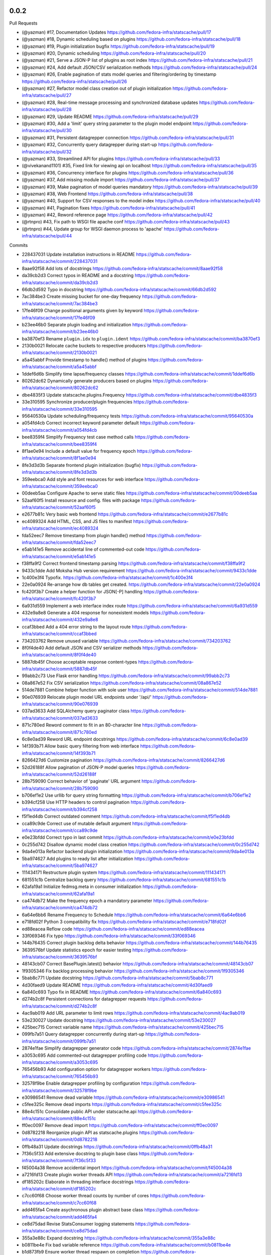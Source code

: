 
0.0.2
-----

Pull Requests

- (@yazman)         #17, Documentation Updates
  https://github.com/fedora-infra/statscache/pull/17
- (@yazman)         #18, Dynamic scheduling based on plugins
  https://github.com/fedora-infra/statscache/pull/18
- (@yazman)         #19, Plugin initialization bugfix
  https://github.com/fedora-infra/statscache/pull/19
- (@yazman)         #20, Dynamic scheduling
  https://github.com/fedora-infra/statscache/pull/20
- (@yazman)         #21, Serve a JSON-P list of plugins as root index
  https://github.com/fedora-infra/statscache/pull/21
- (@yazman)         #24, Add default JSON/CSV serialization methods
  https://github.com/fedora-infra/statscache/pull/24
- (@yazman)         #26, Enable pagination of stats model queries and filtering/ordering by timestamp
  https://github.com/fedora-infra/statscache/pull/26
- (@yazman)         #27, Refactor model class creation out of plugin initialization
  https://github.com/fedora-infra/statscache/pull/27
- (@yazman)         #28, Real-time message processing and synchronized database updates
  https://github.com/fedora-infra/statscache/pull/28
- (@yazman)         #29, Update README
  https://github.com/fedora-infra/statscache/pull/29
- (@yazman)         #30, Add a 'limit' query string parameter to the plugin model endpoint
  https://github.com/fedora-infra/statscache/pull/30
- (@yazman)         #31, Persistent datagrepper connection
  https://github.com/fedora-infra/statscache/pull/31
- (@yazman)         #32, Concurrently query datagrepper during start-up
  https://github.com/fedora-infra/statscache/pull/32
- (@yazman)         #33, Streamlined API for plugins
  https://github.com/fedora-infra/statscache/pull/33
- (@vivekanand1101) #35, Fixed link for viewing api on localhost
  https://github.com/fedora-infra/statscache/pull/35
- (@yazman)         #36, Concurrency interface for plugins
  https://github.com/fedora-infra/statscache/pull/36
- (@yazman)         #37, Add missing module import
  https://github.com/fedora-infra/statscache/pull/37
- (@yazman)         #39, Make pagination of model queries mandatory
  https://github.com/fedora-infra/statscache/pull/39
- (@yazman)         #38, Web Frontend
  https://github.com/fedora-infra/statscache/pull/38
- (@yazman)         #40, Support for CSV responses to the model index
  https://github.com/fedora-infra/statscache/pull/40
- (@yazman)         #41, Pagination fixes
  https://github.com/fedora-infra/statscache/pull/41
- (@yazman)         #42, Reword reference page
  https://github.com/fedora-infra/statscache/pull/42
- (@rtnpro)         #43, Fix path to WSGI file apache conf
  https://github.com/fedora-infra/statscache/pull/43
- (@rtnpro)         #44, Update group for WSGI daemon process to 'apache'
  https://github.com/fedora-infra/statscache/pull/44

Commits

- 228437031 Update installation instructions in README
  https://github.com/fedora-infra/statscache/commit/228437031
- 8aae92f58 Add lots of docstrings
  https://github.com/fedora-infra/statscache/commit/8aae92f58
- da39cb2d3 Correct typos in README and a docstring
  https://github.com/fedora-infra/statscache/commit/da39cb2d3
- 66db2d592 Typo in docstring
  https://github.com/fedora-infra/statscache/commit/66db2d592
- 7ac384be3 Create missing bucket for one-day frequency
  https://github.com/fedora-infra/statscache/commit/7ac384be3
- 17fe46f09 Change positional arguments given by keyword
  https://github.com/fedora-infra/statscache/commit/17fe46f09
- b23ee46b0 Separate plugin loading and initialization
  https://github.com/fedora-infra/statscache/commit/b23ee46b0
- ba3870ef3 Rename ``plugin.idx`` to ``plugin.ident``
  https://github.com/fedora-infra/statscache/commit/ba3870ef3
- 2130b0021 Relocate cache buckets to respective producers
  https://github.com/fedora-infra/statscache/commit/2130b0021
- a5a45abbf Provide timestamp to handle() method of plugins
  https://github.com/fedora-infra/statscache/commit/a5a45abbf
- 1ddef6d6b Simplify time lapse/frequency classes
  https://github.com/fedora-infra/statscache/commit/1ddef6d6b
- 80262dc62 Dynamically generate producers based on plugins
  https://github.com/fedora-infra/statscache/commit/80262dc62
- dbe4835f3 Update statscache.plugins.Frequency
  https://github.com/fedora-infra/statscache/commit/dbe4835f3
- 33e310595 Synchronize producer/plugin frequencies
  https://github.com/fedora-infra/statscache/commit/33e310595
- 95640530a Update scheduling/frequency tests
  https://github.com/fedora-infra/statscache/commit/95640530a
- a054fd4cb Correct incorrect keyword parameter default
  https://github.com/fedora-infra/statscache/commit/a054fd4cb
- bee8359f4 Simplify Frequency test case method calls
  https://github.com/fedora-infra/statscache/commit/bee8359f4
- 8f1ae0e94 Include a default value for frequency epoch
  https://github.com/fedora-infra/statscache/commit/8f1ae0e94
- 8fe3d3d3b Separate frontend plugin initialization (bugfix)
  https://github.com/fedora-infra/statscache/commit/8fe3d3d3b
- 359eebca0 Add style and font resources for web interface
  https://github.com/fedora-infra/statscache/commit/359eebca0
- 00deeb5aa Configure Apache to serve static files
  https://github.com/fedora-infra/statscache/commit/00deeb5aa
- 52aaf60f5 Install resource and config. files with package
  https://github.com/fedora-infra/statscache/commit/52aaf60f5
- e2677b81c Very basic web frontend
  https://github.com/fedora-infra/statscache/commit/e2677b81c
- ec4089324 Add HTML, CSS, and JS files to manifest
  https://github.com/fedora-infra/statscache/commit/ec4089324
- fda52eec7 Remove timestamp from plugin handle() method
  https://github.com/fedora-infra/statscache/commit/fda52eec7
- e5ab141e5 Remove accidental line of commented-out code
  https://github.com/fedora-infra/statscache/commit/e5ab141e5
- f38ffa9f2 Correct frontend timestamp parsing
  https://github.com/fedora-infra/statscache/commit/f38ffa9f2
- 9433c1dde Add Moksha Hub version requirement
  https://github.com/fedora-infra/statscache/commit/9433c1dde
- 1c400e3f4 Typofix.
  https://github.com/fedora-infra/statscache/commit/1c400e3f4
- 22e0a0924 Re-arrange how db tables get created.
  https://github.com/fedora-infra/statscache/commit/22e0a0924
- fc420f3b7 Create a helper function for JSON[-P] handling
  https://github.com/fedora-infra/statscache/commit/fc420f3b7
- 6a931d559 Implement a web interface index route
  https://github.com/fedora-infra/statscache/commit/6a931d559
- 432e9a8e8 Generate a 404 response for nonexistent models
  https://github.com/fedora-infra/statscache/commit/432e9a8e8
- ccaf3bbed Add a 404 error string to the layout route
  https://github.com/fedora-infra/statscache/commit/ccaf3bbed
- 734203762 Remove unused variable
  https://github.com/fedora-infra/statscache/commit/734203762
- 8f0f4de40 Add default JSON and CSV serializer methods
  https://github.com/fedora-infra/statscache/commit/8f0f4de40
- 5887db45f Choose acceptable response content-types
  https://github.com/fedora-infra/statscache/commit/5887db45f
- 99abb2c73 Use Flask error handling
  https://github.com/fedora-infra/statscache/commit/99abb2c73
- 08a867e52 Fix CSV serialization
  https://github.com/fedora-infra/statscache/commit/08a867e52
- 514de7881 Combine helper function with sole user
  https://github.com/fedora-infra/statscache/commit/514de7881
- 90e076939 Relocate plugin model URL endpoints under '/api/'
  https://github.com/fedora-infra/statscache/commit/90e076939
- 037ad3633 Add SQLAlchemy query paginator class
  https://github.com/fedora-infra/statscache/commit/037ad3633
- 871c780ed Reword comment to fit in an 80-character line
  https://github.com/fedora-infra/statscache/commit/871c780ed
- 6c8e0ad39 Reword URL endpoint docstrings
  https://github.com/fedora-infra/statscache/commit/6c8e0ad39
- 14f393b71 Allow basic query filtering from web interface
  https://github.com/fedora-infra/statscache/commit/14f393b71
- 8266427d6 Customize pagination
  https://github.com/fedora-infra/statscache/commit/8266427d6
- 52d26188f Allow pagination of JSON-P model queries
  https://github.com/fedora-infra/statscache/commit/52d26188f
- 28b759090 Correct behavior of 'paginate' URL argument
  https://github.com/fedora-infra/statscache/commit/28b759090
- b706ef1e2 Use urllib for query string formatting
  https://github.com/fedora-infra/statscache/commit/b706ef1e2
- b394cf258 Use HTTP headers to control pagination
  https://github.com/fedora-infra/statscache/commit/b394cf258
- f5f1ed4db Correct outdated comment
  https://github.com/fedora-infra/statscache/commit/f5f1ed4db
- cca89c9de Correct use of mutable default argument
  https://github.com/fedora-infra/statscache/commit/cca89c9de
- e0e23bfdd Correct typo in last commit
  https://github.com/fedora-infra/statscache/commit/e0e23bfdd
- 0c255d742 Disallow dynamic model class creation
  https://github.com/fedora-infra/statscache/commit/0c255d742
- 9da4e013a Refactor backend plugin initialization
  https://github.com/fedora-infra/statscache/commit/9da4e013a
- 5ba974627 Add plugins to ready list after initialization
  https://github.com/fedora-infra/statscache/commit/5ba974627
- 111434171 Restructure plugin system
  https://github.com/fedora-infra/statscache/commit/111434171
- 681551c1b Centralize backlog query
  https://github.com/fedora-infra/statscache/commit/681551c1b
- 62afa19a1 Initialize fedmsg.meta in consumer initialization
  https://github.com/fedora-infra/statscache/commit/62afa19a1
- ca474db72 Make the frequency epoch a mandatory parameter
  https://github.com/fedora-infra/statscache/commit/ca474db72
- 6a64e6bb6 Rename Frequency to Schedule
  https://github.com/fedora-infra/statscache/commit/6a64e6bb6
- e718fd02f Python 3 compatibility fix
  https://github.com/fedora-infra/statscache/commit/e718fd02f
- ed88eacea Reflow code
  https://github.com/fedora-infra/statscache/commit/ed88eacea
- 33f069346 Fix typo
  https://github.com/fedora-infra/statscache/commit/33f069346
- 144b76435 Correct plugin backlog delta behavior
  https://github.com/fedora-infra/statscache/commit/144b76435
- 3639576bf Update statistics epoch for easier testing
  https://github.com/fedora-infra/statscache/commit/3639576bf
- 48143cb07 Correct BasePlugin.latest() behavior
  https://github.com/fedora-infra/statscache/commit/48143cb07
- 1f9305346 Fix backlog processing behavior
  https://github.com/fedora-infra/statscache/commit/1f9305346
- 5bab8c771 Update docstring
  https://github.com/fedora-infra/statscache/commit/5bab8c771
- 4d30faed9 Update README
  https://github.com/fedora-infra/statscache/commit/4d30faed9
- 6a840c693 Typo fix in README
  https://github.com/fedora-infra/statscache/commit/6a840c693
- d274b2c8f Persistent connections for datagrepper requests
  https://github.com/fedora-infra/statscache/commit/d274b2c8f
- 4ac9ab019 Add URL parameter to limit rows
  https://github.com/fedora-infra/statscache/commit/4ac9ab019
- 53e230027 Update docstring
  https://github.com/fedora-infra/statscache/commit/53e230027
- 425bec715 Correct variable name
  https://github.com/fedora-infra/statscache/commit/425bec715
- 099fb7a51 Query datagrepper concurrently during start-up
  https://github.com/fedora-infra/statscache/commit/099fb7a51
- 2874e1fae Simplify datagrepper generator code
  https://github.com/fedora-infra/statscache/commit/2874e1fae
- a3053c695 Add commented-out datagrepper profiling code
  https://github.com/fedora-infra/statscache/commit/a3053c695
- 765456b93 Add configuration option for datagrepper workers
  https://github.com/fedora-infra/statscache/commit/765456b93
- 32578f9be Enable datagrepper profiling by configuration
  https://github.com/fedora-infra/statscache/commit/32578f9be
- e30986541 Remove dead variable
  https://github.com/fedora-infra/statscache/commit/e30986541
- c5fee325c Remove dead imports
  https://github.com/fedora-infra/statscache/commit/c5fee325c
- 88e4c151c Consolidate public API under statscache.api
  https://github.com/fedora-infra/statscache/commit/88e4c151c
- ff0ec0097 Remove dead import
  https://github.com/fedora-infra/statscache/commit/ff0ec0097
- 0d8782218 Reorganize plugin API as statscache.plugins
  https://github.com/fedora-infra/statscache/commit/0d8782218
- 0ffb48a31 Update docstrings
  https://github.com/fedora-infra/statscache/commit/0ffb48a31
- 7f36c5f33 Add extensive docstring to plugin base class
  https://github.com/fedora-infra/statscache/commit/7f36c5f33
- f45004a38 Remove accidental import
  https://github.com/fedora-infra/statscache/commit/f45004a38
- a7216fd13 Create plugin worker threads API
  https://github.com/fedora-infra/statscache/commit/a7216fd13
- df185202c Elaborate in threading interface docstrings
  https://github.com/fedora-infra/statscache/commit/df185202c
- c7cc60f68 Choose worker thread counts by number of cores
  https://github.com/fedora-infra/statscache/commit/c7cc60f68
- add465fa4 Create asychronous plugin abstract base class
  https://github.com/fedora-infra/statscache/commit/add465fa4
- ce8d75dad Revise StatsConsumer logging statements
  https://github.com/fedora-infra/statscache/commit/ce8d75dad
- 355a3e88c Expand docstring
  https://github.com/fedora-infra/statscache/commit/355a3e88c
- b0811be4e Fix bad variable reference
  https://github.com/fedora-infra/statscache/commit/b0811be4e
- b1d873fb9 Ensure worker thread respawn on completion
  https://github.com/fedora-infra/statscache/commit/b1d873fb9
- 5f82001f9 Correct Twisted imports
  https://github.com/fedora-infra/statscache/commit/5f82001f9
- 4f6a65f36 Update README.rst
  https://github.com/fedora-infra/statscache/commit/4f6a65f36
- 79bd6db94 Improve error logging for worker threads
  https://github.com/fedora-infra/statscache/commit/79bd6db94
- 64257f8cb Properly import logger for plugin base classes
  https://github.com/fedora-infra/statscache/commit/64257f8cb
- 8cff32793 Specifically list symbols to export as plugin API
  https://github.com/fedora-infra/statscache/commit/8cff32793
- ad1af027f Fix symbol reference from wrong module
  https://github.com/fedora-infra/statscache/commit/ad1af027f
- b6f6f9366 Correct addition of callbacks in futures
  https://github.com/fedora-infra/statscache/commit/b6f6f9366
- a8136468b Correct inner class reference
  https://github.com/fedora-infra/statscache/commit/a8136468b
- d192dc5f1 Conceal Twisted's callback composition
  https://github.com/fedora-infra/statscache/commit/d192dc5f1
- a7736cee2 Add missing module import
  https://github.com/fedora-infra/statscache/commit/a7736cee2
- 2a3261739 Revise template hierarchy
  https://github.com/fedora-infra/statscache/commit/2a3261739
- aebd10535 Stylistic changes to model feed web page
  https://github.com/fedora-infra/statscache/commit/aebd10535
- 1e0af56ac Remove underscore.js dependency
  https://github.com/fedora-infra/statscache/commit/1e0af56ac
- d7ea8d852 Perform proper HTML escaping in model feed
  https://github.com/fedora-infra/statscache/commit/d7ea8d852
- d7af56d00 Remove redundant sorting in model feed
  https://github.com/fedora-infra/statscache/commit/d7af56d00
- e748ae6e3 Slight revision of feed JavaScript
  https://github.com/fedora-infra/statscache/commit/e748ae6e3
- 99324d37c Remove unnecessary argument to error template
  https://github.com/fedora-infra/statscache/commit/99324d37c
- 76baf6d72 Create placeholder reference web page
  https://github.com/fedora-infra/statscache/commit/76baf6d72
- b8260a3e4 Reduce font size of model feed rows
  https://github.com/fedora-infra/statscache/commit/b8260a3e4
- 9815b87aa Include plugin description on model feed web page
  https://github.com/fedora-infra/statscache/commit/9815b87aa
- 450b5583b Reduce size of statscache name in header
  https://github.com/fedora-infra/statscache/commit/450b5583b
- d580dba15 Create placeholder getting started web page
  https://github.com/fedora-infra/statscache/commit/d580dba15
- b3a12295e Redirect web index requests to getting started
  https://github.com/fedora-infra/statscache/commit/b3a12295e
- 5bab27955 Visual updates to model feed web page
  https://github.com/fedora-infra/statscache/commit/5bab27955
- 533d45807 Decrease the statscache header font size (again)
  https://github.com/fedora-infra/statscache/commit/533d45807
- 5919b809d Create placeholder dashboard web page
  https://github.com/fedora-infra/statscache/commit/5919b809d
- 6880da479 Load model feed via AJAX
  https://github.com/fedora-infra/statscache/commit/6880da479
- 2297807e4 Include Bootstrap JavaScript
  https://github.com/fedora-infra/statscache/commit/2297807e4
- 3ebec59e9 Update Bootstrap CSS to v3.3.5
  https://github.com/fedora-infra/statscache/commit/3ebec59e9
- 4fc0c910f Include Bootstrap's Glyphicons font
  https://github.com/fedora-infra/statscache/commit/4fc0c910f
- 4f7371057 Rename the "fonts" folder to "font"
  https://github.com/fedora-infra/statscache/commit/4f7371057
- 31ec29c84 Install common Bootstrap plugins
  https://github.com/fedora-infra/statscache/commit/31ec29c84
- d7aa1374c Refine CSS rules in feed.css
  https://github.com/fedora-infra/statscache/commit/d7aa1374c
- b0b95d8a6 Install moment.js
  https://github.com/fedora-infra/statscache/commit/b0b95d8a6
- ba4096a97 Install datetime-picker plugin for Bootstrap
  https://github.com/fedora-infra/statscache/commit/ba4096a97
- ed63a4021 Reflow base template
  https://github.com/fedora-infra/statscache/commit/ed63a4021
- ff1b72c64 Load Moment.js prior to the datetime-picker plugin
  https://github.com/fedora-infra/statscache/commit/ff1b72c64
- 761685cf4 Do not provide JSON data to web feed template
  https://github.com/fedora-infra/statscache/commit/761685cf4
- 43fc655d9 Add loading status and error message
  https://github.com/fedora-infra/statscache/commit/43fc655d9
- a577603d9 Minor code clean-up in model feed web view
  https://github.com/fedora-infra/statscache/commit/a577603d9
- b7e6fe6b8 Add missing ID to primary table element
  https://github.com/fedora-infra/statscache/commit/b7e6fe6b8
- 2b40140e4 Add start/stop datetime-pickers to model feed view
  https://github.com/fedora-infra/statscache/commit/2b40140e4
- b1a902925 Suppress potential duplication of API requests
  https://github.com/fedora-infra/statscache/commit/b1a902925
- 75c02fea7 Include jQuery "appear" plugin
  https://github.com/fedora-infra/statscache/commit/75c02fea7
- acee85c6c Continuous scrolling in web view of model feed
  https://github.com/fedora-infra/statscache/commit/acee85c6c
- 35ede3928 Remove unnecessary variable
  https://github.com/fedora-infra/statscache/commit/35ede3928
- 9a56e58f0 Remove unneeded Bootstrap plugins
  https://github.com/fedora-infra/statscache/commit/9a56e58f0
- 932cd6b01 Add ordering dropdown menu to view of model feed
  https://github.com/fedora-infra/statscache/commit/932cd6b01
- cbe3a628d Add comment on model feed template
  https://github.com/fedora-infra/statscache/commit/cbe3a628d
- c2e1c9bb2 Reload model feed on ordering selection
  https://github.com/fedora-infra/statscache/commit/c2e1c9bb2
- 5c963d647 Suppress unnecessary model feed reloads
  https://github.com/fedora-infra/statscache/commit/5c963d647
- efee3db99 Remove unused CSS file
  https://github.com/fedora-infra/statscache/commit/efee3db99
- c2ca73177 Convert tabs to spaces (1:4)
  https://github.com/fedora-infra/statscache/commit/c2ca73177
- 6b6f369c3 Initial version of 'Getting started' page
  https://github.com/fedora-infra/statscache/commit/6b6f369c3
- f0e1fbf51 Add custom CSS rules to layout template
  https://github.com/fedora-infra/statscache/commit/f0e1fbf51
- 30db8d958 Correct conditional page width
  https://github.com/fedora-infra/statscache/commit/30db8d958
- 76baa3157 Correct example plugin in getting started
  https://github.com/fedora-infra/statscache/commit/76baa3157
- 619e9d7e4 Explain plugin entry-points in getting started
  https://github.com/fedora-infra/statscache/commit/619e9d7e4
- e042ac988 Move utility JS methods to base template
  https://github.com/fedora-infra/statscache/commit/e042ac988
- 8d16d7950 Add comment regarding widget to base template
  https://github.com/fedora-infra/statscache/commit/8d16d7950
- e6491b2e4 Initial write of API reference web page
  https://github.com/fedora-infra/statscache/commit/e6491b2e4
- 910b96c3c Fix incorrect header name in web page
  https://github.com/fedora-infra/statscache/commit/910b96c3c
- a7943241c Initial version of dashboard web page
  https://github.com/fedora-infra/statscache/commit/a7943241c
- c1e1ad787 Separate the web endpoints from the APIs
  https://github.com/fedora-infra/statscache/commit/c1e1ad787
- a6cd0d8d1 Install static resources accessibly to Apache
  https://github.com/fedora-infra/statscache/commit/a6cd0d8d1
- 730a75321 Make pagination of model queries mandatory
  https://github.com/fedora-infra/statscache/commit/730a75321
- 84347f80e Do not install package data in setup.py
  https://github.com/fedora-infra/statscache/commit/84347f80e
- 749a9582d Support for CSV responses to the model index
  https://github.com/fedora-infra/statscache/commit/749a9582d
- b949affad Fix plugin_model() handling of query argument
  https://github.com/fedora-infra/statscache/commit/b949affad
- 68223d204 Fix docstring of statscache.app.paginate()
  https://github.com/fedora-infra/statscache/commit/68223d204
- 5dd7c9c96 Load maximum/default rows per page from config.
  https://github.com/fedora-infra/statscache/commit/5dd7c9c96
- d45b5f230 Reword reference page
  https://github.com/fedora-infra/statscache/commit/d45b5f230
- 0b329a45a Fix path to WSGI file apache conf
  https://github.com/fedora-infra/statscache/commit/0b329a45a
- 9b1f13eef Update group for WSGI daemon process to 'apache'
  https://github.com/fedora-infra/statscache/commit/9b1f13eef
- 11b6ac2fc Remove CHANGELOG header.
  https://github.com/fedora-infra/statscache/commit/11b6ac2fc

0.5.2
-----

- Typofix. `75c8b6945 <https://github.com/fedora-infra/fmn.consumer/commit/75c8b6945d4cf3c7114f29ffd12eee3cf3a1fa7b>`_
- Merge pull request #59 from fedora-infra/feature/typofix `ab230258f <https://github.com/fedora-infra/fmn.consumer/commit/ab230258f53ca0bb92cf5a507facc60823677454>`_
- Another typofix. `4cde6763e <https://github.com/fedora-infra/fmn.consumer/commit/4cde6763e8e670873534d23fed887c178eef644d>`_
- A third typofix. `823c18d51 <https://github.com/fedora-infra/fmn.consumer/commit/823c18d51d5a602b8bf5ffe077e9952a7a5f6051>`_
- Use dict interface to bunch. `6c891692c <https://github.com/fedora-infra/fmn.consumer/commit/6c891692c5595f4cf9822bee6b42a33f141af5ed>`_
- The base url has a trailing slash already. `6c1b6a0a5 <https://github.com/fedora-infra/fmn.consumer/commit/6c1b6a0a5c4cc15b693657edbfee0b0ed4315a27>`_
- Merge pull request #60 from fedora-infra/feature/typofix2 `b9dfff68e <https://github.com/fedora-infra/fmn.consumer/commit/b9dfff68e0e1805e96916e7a47eae81ecfd9a666>`_

0.5.1
-----

- Oneshot bugfix. `cf777fe26 <https://github.com/fedora-infra/fmn.consumer/commit/cf777fe26bd38dba03b28e8d08f830066f152d86>`_
- Merge pull request #57 from fedora-infra/feature/oneshot-bugfix `c412a46e4 <https://github.com/fedora-infra/fmn.consumer/commit/c412a46e47f16e12c1d7902a55752473089c2905>`_
- When constructing fake recipient dict, make sure to populate all needed values. `ba1491709 <https://github.com/fedora-infra/fmn.consumer/commit/ba1491709709030c93c2068a9603ebf3820500b9>`_
- Merge pull request #58 from fedora-infra/feature/flesh-out `be328ad72 <https://github.com/fedora-infra/fmn.consumer/commit/be328ad72d7f205b2c1bb0b47b48a0b33b734fa5>`_

0.5.0
-----

- Make the help and confirmation templates for IRC configurable. `700b4da3f <https://github.com/fedora-infra/fmn.consumer/commit/700b4da3fd9f0182394178e1423cf6d8feeef489>`_
- Make the help and confirmation templates for email configurable. `5a6223568 <https://github.com/fedora-infra/fmn.consumer/commit/5a62235682db75a851e2d84d435d070600729e98>`_
- Merge pull request #47 from fedora-infra/feature/configurable-help-message `95b06b47d <https://github.com/fedora-infra/fmn.consumer/commit/95b06b47d0ce33794ef034f44316f26bb78c1e03>`_
- Use a better default email address... `3b38543d3 <https://github.com/fedora-infra/fmn.consumer/commit/3b38543d35bba1a3fa42f571bb33f2bca4972854>`_
- Merge pull request #48 from fedora-infra/feature/better-default-email `173804c4b <https://github.com/fedora-infra/fmn.consumer/commit/173804c4ba87b92cea38e895a512a34a541ab901>`_
- Implement one-shot filters in the consumer `32b701b02 <https://github.com/fedora-infra/fmn.consumer/commit/32b701b0234b145dd418fd642d632563ded90a75>`_
- Improve findability of the hacking document `e6b38542c <https://github.com/fedora-infra/fmn.consumer/commit/e6b38542ca360d32587d8526e17518d8fe18507c>`_
- Merge pull request #49 from fedora-infra/oneshot `02d064d07 <https://github.com/fedora-infra/fmn.consumer/commit/02d064d07ef7b2f73feebd0cd6700a2749efafa9>`_
- Merge pull request #50 from fedora-infra/docs `98f93a3d0 <https://github.com/fedora-infra/fmn.consumer/commit/98f93a3d00165d31f09bc10da94b81373468fd80>`_
- Employ the verbose value to send more or less details in a digest email. `f932a05cf <https://github.com/fedora-infra/fmn.consumer/commit/f932a05cf9a017ba87f7e0501e335ac731185b8b>`_
- Merge pull request #51 from fedora-infra/feature/verbosity `65f9e9bf8 <https://github.com/fedora-infra/fmn.consumer/commit/65f9e9bf8da4a8bd7d4d47986d3b5d644ccbe7bc>`_
- Queued messages won't have this at first. `b97a8c05c <https://github.com/fedora-infra/fmn.consumer/commit/b97a8c05cee141cf30f9c951c8bb486db9c5ee20>`_
- Default to True. `b7c656541 <https://github.com/fedora-infra/fmn.consumer/commit/b7c6565415fd34c0c7880adc55c93c08c6981562>`_
- Move utils to their own file for re-use. `118ce38d1 <https://github.com/fedora-infra/fmn.consumer/commit/118ce38d103c1c14374fa24d0550de09f37db77b>`_
- Make mail handler deal with bad emails. `e5716e65e <https://github.com/fedora-infra/fmn.consumer/commit/e5716e65e657a10ab138fe17db3e5c3b01739d5a>`_
- Only prefix irc messages with topic if we're 'marking up' messages. `a7d71f540 <https://github.com/fedora-infra/fmn.consumer/commit/a7d71f5401ae0b6f9d2fd3cd8d9018e6295cbe07>`_
- Merge pull request #52 from fedora-infra/feature/deal-with-bad-emails `1bafaea91 <https://github.com/fedora-infra/fmn.consumer/commit/1bafaea91505250721b95c7079eee47703f99e13>`_
- Merge pull request #53 from fedora-infra/feature/simpler-irc-format `496b70148 <https://github.com/fedora-infra/fmn.consumer/commit/496b7014845995693992f44459228ab72f1b7bb0>`_
- Only append the "triggered by" link to emails if the user wants it. `53a1a13f3 <https://github.com/fedora-infra/fmn.consumer/commit/53a1a13f30034843089802c55941a15c735ba143>`_
- Merge pull request #55 from fedora-infra/feature/mail-footer `a58b5d736 <https://github.com/fedora-infra/fmn.consumer/commit/a58b5d736ac4ec560d565e70766cb587159b8460>`_
- Manually prepend the subtitle to the longform `27740a6b5 <https://github.com/fedora-infra/fmn.consumer/commit/27740a6b5c618c71948367667e8159816c41d032>`_
- Merge pull request #56 from fedora-infra/feature/de-duplicate-subtitle `6ba39eba0 <https://github.com/fedora-infra/fmn.consumer/commit/6ba39eba022ce8421cb1deccd1da202f252b59fe>`_

0.4.5
-----

- Randomize preference list per-thread. `2aa92ed0d <https://github.com/fedora-infra/fmn.consumer/commit/2aa92ed0dd8004df33b3c6de62b047caa895f96a>`_
- Merge pull request #43 from fedora-infra/feature/randomize `fab6f4dd5 <https://github.com/fedora-infra/fmn.consumer/commit/fab6f4dd54b0cc58546cff8c83eab97cbbbdbb94>`_
- Use the first portion of the hostname here. `79ada97ae <https://github.com/fedora-infra/fmn.consumer/commit/79ada97ae9560ea1ba424c22cef76e52114d883e>`_
- Add a zoo of X-Fedmsg-* headers to email messages. `1b5822dd4 <https://github.com/fedora-infra/fmn.consumer/commit/1b5822dd4079fc714a98d8487c742a39dc8c4f4f>`_
- Merge pull request #45 from fedora-infra/feature/fedmsg-email-headers `025fa1667 <https://github.com/fedora-infra/fmn.consumer/commit/025fa1667304077d22bc59498f236247e52e54d0>`_
- Drop junk suffixes and add some performance debugging. `9f7a1f3aa <https://github.com/fedora-infra/fmn.consumer/commit/9f7a1f3aaab0f43af3a3c9551a62b019499df90b>`_
- Merge pull request #46 from fedora-infra/feature/debugging `89ae2c441 <https://github.com/fedora-infra/fmn.consumer/commit/89ae2c4418d64f95cad9d22cd23df2726a72b0d7>`_
- Also junk. `5d62ff231 <https://github.com/fedora-infra/fmn.consumer/commit/5d62ff231a917dd673379b43621941a900bcf4ed>`_

0.4.4
-----

- Initialize the cache at startup. `e9d5cdcff <https://github.com/fedora-infra/fmn.consumer/commit/e9d5cdcff1f6cc2f1df428466f3e889a37c8ac59>`_
- Only refresh the prefs cache for single users when we can. `b8af37260 <https://github.com/fedora-infra/fmn.consumer/commit/b8af3726026cb9bf3a637abb69a38e9b7cecb3d6>`_
- Merge pull request #42 from fedora-infra/feature/per-person-cache-refresh `34774c5ca <https://github.com/fedora-infra/fmn.consumer/commit/34774c5cac62ec27d5389a1aa4a78701a6d8684f>`_

0.4.3
-----

- Remove extra lines from desc on PyPI `5610bbe15 <https://github.com/fedora-infra/fmn.consumer/commit/5610bbe153b756cc55f68fa031768cf649390bd7>`_
- Remove extra newlines. `021d2d68f <https://github.com/fedora-infra/fmn.consumer/commit/021d2d68fbc0dd7bb407f5ba64ad6e5e219552c0>`_
- Merge pull request #39 from msabramo/remove_extra_lines_from_desc_on_PyPI `d3829e77e <https://github.com/fedora-infra/fmn.consumer/commit/d3829e77e8045d1af9896dabcd7e8b59941a86a9>`_
- Convert Nones to empty strings here. `a58edbf0e <https://github.com/fedora-infra/fmn.consumer/commit/a58edbf0e16095ac730d1038f18d2ccd983e4fe4>`_
- Merge branch 'develop' of github.com:fedora-infra/fmn.consumer into develop `ae5fba089 <https://github.com/fedora-infra/fmn.consumer/commit/ae5fba0891e66e7fde45b85ac6d0652fb0ed2966>`_
- Include anitya messages, which start with org.release-monitoring.* `9e30e4283 <https://github.com/fedora-infra/fmn.consumer/commit/9e30e4283db9633f4ca4987050f7042c3fc0ee87>`_
- Merge pull request #40 from fedora-infra/feature/include-anitya `884e922ad <https://github.com/fedora-infra/fmn.consumer/commit/884e922ad580d4c58067408a31e6ccee26ebbd11>`_

0.4.1
-----

- Add forgotten import. `42f0f0460 <https://github.com/fedora-infra/fmn.consumer/commit/42f0f0460c46a06b54c5c558e59755c1f896d9cf>`_
- Undo tuple arguments to email module. `21e6ba0cf <https://github.com/fedora-infra/fmn.consumer/commit/21e6ba0cf3eb28d5215a5db40e522c61f7cccb7a>`_
- Merge pull request #33 from fedora-infra/feature/further-email-fixes `bf2505232 <https://github.com/fedora-infra/fmn.consumer/commit/bf25052325d6dc1117ee0695177aae466a2850bf>`_
- Make autocreate configurable for staging.  Fixes #34. `02d000ad8 <https://github.com/fedora-infra/fmn.consumer/commit/02d000ad81b121ff82a2988cfc6b2f504ae761e4>`_
- Only create account for sponsee. `be3043ea6 <https://github.com/fedora-infra/fmn.consumer/commit/be3043ea6b6acdfd913f94f294cb96bee26b397d>`_
- Merge pull request #35 from fedora-infra/feature/autocreate `e89f298b1 <https://github.com/fedora-infra/fmn.consumer/commit/e89f298b169243862d8f41cb71f337f1722d6df8>`_
- Merge pull request #36 from fedora-infra/feature/distinguish `40f293182 <https://github.com/fedora-infra/fmn.consumer/commit/40f2931829bdc004291d0b0910f6569b1c3a2b26>`_
- Create new accounts for new fedbadges users. `d6515106a <https://github.com/fedora-infra/fmn.consumer/commit/d6515106a87f7cafe4cc9561f37b484383815e2b>`_
- Merge branch 'feature/distinguish' into develop `16f7ba50c <https://github.com/fedora-infra/fmn.consumer/commit/16f7ba50c8e6b17d112423abb8d7a918c4510952>`_
- Log about it. `c226b87f2 <https://github.com/fedora-infra/fmn.consumer/commit/c226b87f296b4e76c9398ca8107ba93d8d895112>`_
- Use the new msg2long_form API. `20fa62aa0 <https://github.com/fedora-infra/fmn.consumer/commit/20fa62aa08639a0337ebabc295798eef01d74cc5>`_
- Also use long_form for batch emails. `67b43f1f1 <https://github.com/fedora-infra/fmn.consumer/commit/67b43f1f158262071a2c0d914d6bda90eb12d7dc>`_
- Include link with long_form. `f3dfa33e2 <https://github.com/fedora-infra/fmn.consumer/commit/f3dfa33e29651347b86754eb7a78ce37ba279cf5>`_
- Digest for IRC messages. `1e81bdf12 <https://github.com/fedora-infra/fmn.consumer/commit/1e81bdf12f78464311c4f4d18264c6218be89c8f>`_
- Merge pull request #37 from fedora-infra/feature/long-form `be92413d3 <https://github.com/fedora-infra/fmn.consumer/commit/be92413d36543f239121c39b96806efa45a22f30>`_
- Further comment. `8cc18db11 <https://github.com/fedora-infra/fmn.consumer/commit/8cc18db11b36893882d9b875b217d284ad797b6c>`_
- Merge pull request #38 from fedora-infra/feature/irc-digest `9abaea8e4 <https://github.com/fedora-infra/fmn.consumer/commit/9abaea8e489097b42aedaead73829065e741df08>`_

0.3.1
-----

- Log errors from the routine polling producers. `a00e51c10 <https://github.com/fedora-infra/fmn.consumer/commit/a00e51c1026d33a4bf925397f2e20b5823f4249c>`_
- Try to get encoding right with email messages. `1b604dbe6 <https://github.com/fedora-infra/fmn.consumer/commit/1b604dbe6855a9c82134c74c498944fd872412bc>`_
- Use to_bytes. `580bac101 <https://github.com/fedora-infra/fmn.consumer/commit/580bac101be0b44065140a39ffdf91fd66703462>`_
- The unicode sandwich is king. `ec40383c7 <https://github.com/fedora-infra/fmn.consumer/commit/ec40383c79442f9e9628b75faeb922042fd6cc35>`_
- Somehow we got this backwards. `0024b43ae <https://github.com/fedora-infra/fmn.consumer/commit/0024b43ae81933e8df7768c47847cd7fbb6ca905>`_
- Merge pull request #32 from fedora-infra/feature/consumer-errors `fe20ca060 <https://github.com/fedora-infra/fmn.consumer/commit/fe20ca0601f768c8eb05ea74233cb978885538fb>`_
- Merge pull request #31 from fedora-infra/feature/producer-errors `a138144e9 <https://github.com/fedora-infra/fmn.consumer/commit/a138144e9a253667b089ef9f5bf435616e50112a>`_

0.3.0
-----

- I want to know about this. `91c56fa82 <https://github.com/fedora-infra/fmn.consumer/commit/91c56fa82a60b20d31d8da4e1b8a10fc306dcb68>`_
- This gives a 2.5x speedup in production. `8c74fa5ce <https://github.com/fedora-infra/fmn.consumer/commit/8c74fa5cecb01fa031d6725f25f869818d157dc1>`_
- This probably shouldn't be turned off by default.  It makes development harder. `92a1531fe <https://github.com/fedora-infra/fmn.consumer/commit/92a1531fe87f07d049d65026c2e8306d5cb7ddb5>`_
- Add some fas credentials at startup. `1991e2a9e <https://github.com/fedora-infra/fmn.consumer/commit/1991e2a9ed4c9428a5b2ba67abb60d50b55ec04b>`_
- long live threebot! `982b2fed1 <https://github.com/fedora-infra/fmn.consumer/commit/982b2fed1bc883722408b0a8c03914fad82772f6>`_
- Invalidate cache for group membership. `6e672c64a <https://github.com/fedora-infra/fmn.consumer/commit/6e672c64a26a1e64538767e409a441cadab66404>`_
- Merge pull request #26 from fedora-infra/feature/group_maintainer `f3706f142 <https://github.com/fedora-infra/fmn.consumer/commit/f3706f142a77cf3dd8c7395c4a495c4e18f9b9f7>`_
- When someone is added to the packager group create its user locally with the default rules `2ed504e2a <https://github.com/fedora-infra/fmn.consumer/commit/2ed504e2a71a9e95c0b4fb3e7dc149827a729d93>`_
- Refresh FMN's cache and pep8 fixes `10070e118 <https://github.com/fedora-infra/fmn.consumer/commit/10070e1186adca7cf4cc40919c024f2a938e9fa6>`_
- Merge pull request #27 from fedora-infra/rules_for_new_packagers `58349cdf4 <https://github.com/fedora-infra/fmn.consumer/commit/58349cdf47baaa01e4400da8054765a8946cb0c1>`_
- Throw a lock around cached preference refresh. `c58bbcbb3 <https://github.com/fedora-infra/fmn.consumer/commit/c58bbcbb3352b2079b6816e3184271d3a0995258>`_
- Merge pull request #28 from fedora-infra/feature/lock-on-pref-update `1c6a1271a <https://github.com/fedora-infra/fmn.consumer/commit/1c6a1271a48d10900a79c4b0661bbc10f11cf059>`_
- Fix bugs introduced in 2ed504e2a71a9e95c0b4fb3e7dc149827a729d93 `02fd14d53 <https://github.com/fedora-infra/fmn.consumer/commit/02fd14d5394c87acccf13c71d81ba14c22171f37>`_
- Fix incorrect fas message structure. `750148bcc <https://github.com/fedora-infra/fmn.consumer/commit/750148bccfebba0a4f00eb4617f828432d7d0272>`_
- pep8 `c8069b98b <https://github.com/fedora-infra/fmn.consumer/commit/c8069b98b1b5adb3a90b1feaa1512a09c64f06c6>`_
- When creating new Fedora users, enable by default. `dc4544ea1 <https://github.com/fedora-infra/fmn.consumer/commit/dc4544ea181f88b3eba6409ef46ae89b80a9fc27>`_
- Merge pull request #29 from fedora-infra/feature/possibly-active-by-default `bb4b183c8 <https://github.com/fedora-infra/fmn.consumer/commit/bb4b183c827231d606a94f3bc8557552480b4dca>`_
- Don't tack on delta if its in the future :clock1: :heavy_dollar_sign: `860d6a8a6 <https://github.com/fedora-infra/fmn.consumer/commit/860d6a8a665a9e9781c8e8b6256011d9216dcbdd>`_
- Merge pull request #30 from fedora-infra/feature/futuro `b435dbb05 <https://github.com/fedora-infra/fmn.consumer/commit/b435dbb05c158f460be1c87842a7d383b4d6908e>`_

0.2.7
-----

- Typofix. `a759ebc2d <https://github.com/fedora-infra/fmn.consumer/commit/a759ebc2d033e6cc7d1b92757b10fe76df68170f>`_

0.2.6
-----

- This thing doesn't actually have access to the config. `44b0bf075 <https://github.com/fedora-infra/fmn.consumer/commit/44b0bf075d1c1263b60a6bb43a3cd55cb89d134f>`_
- Merge pull request #23 from fedora-infra/feature/irc-bugfix `97effdc52 <https://github.com/fedora-infra/fmn.consumer/commit/97effdc52dd3b9b41827e56a314216f11072133b>`_
- Typofix. `a3cf9477f <https://github.com/fedora-infra/fmn.consumer/commit/a3cf9477f61139bc3bc250b62b752315d411f2b2>`_
- Merge pull request #24 from fedora-infra/feature/typofix `37ceca209 <https://github.com/fedora-infra/fmn.consumer/commit/37ceca209df200ead054edf0d93b28b3d29b108d>`_
- fix: updated IRC message formatting `528eaf619 <https://github.com/fedora-infra/fmn.consumer/commit/528eaf619cbd6a990395788a3fe91ff1033c2ea1>`_
- fix: added whitespace as requested by upstream `f157a3308 <https://github.com/fedora-infra/fmn.consumer/commit/f157a3308a6d92d945d13080f6e4991296ae7e88>`_
- Merge pull request #25 from Rorosha/develop `d42317d75 <https://github.com/fedora-infra/fmn.consumer/commit/d42317d75458b9922be140ba483d95be90b49933>`_

0.2.5
-----

- Fix missed session in the email backend. `2935d2c2d <https://github.com/fedora-infra/fmn.consumer/commit/2935d2c2dae72361ad55898920f27ab4db2deb18>`_
- Intelligent pkgdb2 cache invalidation. `b31f56223 <https://github.com/fedora-infra/fmn.consumer/commit/b31f562236ea8334ce5bfe210209b90c4d470523>`_
- Merge pull request #22 from fedora-infra/feature/pkgdb2-cache-invalidation `0a8bbc930 <https://github.com/fedora-infra/fmn.consumer/commit/0a8bbc930f103f1a90aa9a02d717198febe1210f>`_

0.2.4
-----

- Tweak config for development. `8843a4cde <https://github.com/fedora-infra/fmn.consumer/commit/8843a4cde486337c4a89d80c72624de7bf195efc>`_
- Only reconnect to IRC if not shutting down. `e9f0caf7f <https://github.com/fedora-infra/fmn.consumer/commit/e9f0caf7f9b3cf8e75c88165255cb604346754f4>`_
- Merge pull request #19 from fedora-infra/feature/careful-with-the-irc-reconnects `69b4522f4 <https://github.com/fedora-infra/fmn.consumer/commit/69b4522f4dacb2fe03281c7fcdd0fe419b41d9c0>`_
- Avoid logging so much unnecessarily. `c3d59803d <https://github.com/fedora-infra/fmn.consumer/commit/c3d59803d3e20c7c3731280fe6daf7213f173b23>`_
- Use the new caching mechanism from fmn.lib. `0239451cc <https://github.com/fedora-infra/fmn.consumer/commit/0239451ccd8dffca2cec22916aaa6dc34940af56>`_
- Merge pull request #20 from fedora-infra/feature/cream `716e54d6c <https://github.com/fedora-infra/fmn.consumer/commit/716e54d6cd63e1b373a9549d0263f53754f2d923>`_
- Add a relative arrow date to the irc message `296868357 <https://github.com/fedora-infra/fmn.consumer/commit/29686835749e1106bf4360606d0b922fc4abe5bd>`_
- Merge pull request #21 from fedora-infra/feature/relative-date `7ca396cf0 <https://github.com/fedora-infra/fmn.consumer/commit/7ca396cf02ed96a991eeb9a2ef947eba3d979aca>`_
- Link to dev instructions from the README. `2a35183f2 <https://github.com/fedora-infra/fmn.consumer/commit/2a35183f223f0a7c6dabec1a4c91cb12335ee1d3>`_
- Add a way to disable a backend alltogether. `6e4fa1287 <https://github.com/fedora-infra/fmn.consumer/commit/6e4fa12879f50c4b1f9fa6bfb18d3f1d0d110b36>`_
- Reorganize backend to not keep session as a state attribute. `67fbd80ac <https://github.com/fedora-infra/fmn.consumer/commit/67fbd80ac49b2f982dc1e73fc9f20e23550b4a2b>`_
- Employ new presentation bools. `7d039fb78 <https://github.com/fedora-infra/fmn.consumer/commit/7d039fb78c3be94c457049e7dadbcf898464bc92>`_
- Handle colorizing IRC messages. `7c5df91d8 <https://github.com/fedora-infra/fmn.consumer/commit/7c5df91d8370d0eb904e74516004a10fbc00146b>`_

0.2.3
-----

- Adapt to the new url scheme. `deded804b <https://github.com/fedora-infra/fmn.consumer/commit/deded804b9caa38e54dbe5e3cc0b1149b17bf112>`_
- .total_seconds compat for python 2.6. `3590f0166 <https://github.com/fedora-infra/fmn.consumer/commit/3590f0166bed474881d7d8a03feecb46e160a837>`_
- Fix typo in mail backend. `751112c43 <https://github.com/fedora-infra/fmn.consumer/commit/751112c43316bcd0382643b1534e34f44523223a>`_
- Update handle_batch to use the new detail model. `627cb8d2c <https://github.com/fedora-infra/fmn.consumer/commit/627cb8d2cba533c8aedc8682202257a609685c52>`_
- Continue on if we happen to send a message batch. `62c700053 <https://github.com/fedora-infra/fmn.consumer/commit/62c700053ea0bad85dec42b9412c1dd349145275>`_
- Make digest emails a little bit nicer. `63c775402 <https://github.com/fedora-infra/fmn.consumer/commit/63c775402c9339d0f7f0af865e5c7645966c4a8c>`_
- Try to reconnect if irc connection fails. `0e2792dd1 <https://github.com/fedora-infra/fmn.consumer/commit/0e2792dd156b69ae74c324dd04d2ce8032aa23e6>`_
- Shorten links with dagd for irc. `b0ff7e84c <https://github.com/fedora-infra/fmn.consumer/commit/b0ff7e84cf5a1acfbada18a506943f653f548b37>`_
- Merge pull request #10 from fedora-infra/feature/retry-irc-connect `42b009840 <https://github.com/fedora-infra/fmn.consumer/commit/42b009840fe6cf002adf9a4e8cce6d80effa66e0>`_
- Merge pull request #11 from fedora-infra/feature/shorten-with-dagd `708b7089d <https://github.com/fedora-infra/fmn.consumer/commit/708b7089dcc59fee29f4944bfeeb1b09199565c1>`_
- Provide shortlinks back to filters that trigger messages. `80bf02ac5 <https://github.com/fedora-infra/fmn.consumer/commit/80bf02ac5dbb8350b9159e573915d4b415350fdc>`_
- Merge pull request #13 from fedora-infra/feature/short-backlinks `27b1cfbff <https://github.com/fedora-infra/fmn.consumer/commit/27b1cfbffed8a0353a53fbd3c88d3f7a5a26f290>`_
- Queue and flush messages when lost client. `ccf3ca741 <https://github.com/fedora-infra/fmn.consumer/commit/ccf3ca74135eecc0308f276ee583a5e572fb7cf8>`_
- Merge branch 'develop' into feature/queue-when-no-clients `5474d3460 <https://github.com/fedora-infra/fmn.consumer/commit/5474d346063f02c8edc759c782f22e7481fbfc2d>`_
- Handle incomplete recipient dict. `23cd5dea3 <https://github.com/fedora-infra/fmn.consumer/commit/23cd5dea3134a129cbd2a54073818981d7ace281>`_
- Merge pull request #14 from fedora-infra/feature/queue-when-no-clients `c4f0879c5 <https://github.com/fedora-infra/fmn.consumer/commit/c4f0879c57398fdb5475ee3d8c6dd47fd6e7f9a4>`_

0.2.2
-----

- Some prep work for Android `de2c03ba5 <https://github.com/fedora-infra/fmn.consumer/commit/de2c03ba5782adf14ee3a804bef29e19c70f3225>`_
- Attempt to add registration id updating `7e12c86ab <https://github.com/fedora-infra/fmn.consumer/commit/7e12c86ab5159d3aa7e23815d9bf2263b8c27f06>`_
- Add base_url to all messages, nuke unused vars `d6c68b84a <https://github.com/fedora-infra/fmn.consumer/commit/d6c68b84a1a9a1eca5b32b2aa03aad52f4eb71d3>`_
- Merge pull request #4 from fedora-infra/android `d2acbf84f <https://github.com/fedora-infra/fmn.consumer/commit/d2acbf84f86c420dbb794bd55d0bc2e53a729b1b>`_

0.2.1
-----

- Shorten string. `d614743fc <https://github.com/fedora-infra/fmn.consumer/commit/d614743fcc256364871206c6b40d6f556e5f2d5d>`_

0.2.0
-----

- And that's why it wasn't working in stg. `011cec80d <https://github.com/fedora-infra/fmn.consumer/commit/011cec80db0393d25755986428e5935bd2c81bf5>`_
- Add forgotten import. `ae164330e <https://github.com/fedora-infra/fmn.consumer/commit/ae164330e92a6058b27c21a78e6f0cf9218fa91c>`_
- Protect against nonexistant preference. `e18cadcf5 <https://github.com/fedora-infra/fmn.consumer/commit/e18cadcf54e0e97f8e37e9d53ef8e1ddb86567a0>`_
- config for pkgdb queries. `00965738e <https://github.com/fedora-infra/fmn.consumer/commit/00965738eb0045b0a08d2bb0ff42e84a4bc5f13d>`_
- Some defaults for dogpile cache. `a1a375898 <https://github.com/fedora-infra/fmn.consumer/commit/a1a375898cb6afb9a4677f2a443479b663747a39>`_

0.1.3
-----

- Include the forgotten fmn.consumer.backends module. `3ec8712e0 <https://github.com/fedora-infra/fmn.consumer/commit/3ec8712e08ebeeb641ab52a10c5414b146cd02a6>`_

0.1.2
-----

- Include license and changelog. `5b05968e7 <https://github.com/fedora-infra/fmn.consumer/commit/5b05968e7a99187a19469b14ee642234770528f3>`_

0.1.1
-----

- Add fedmsg config stuff. `a6e444bc3 <https://github.com/fedora-infra/fmn.consumer/commit/a6e444bc3664099bc3f5a424f354c7b0e302e876>`_
